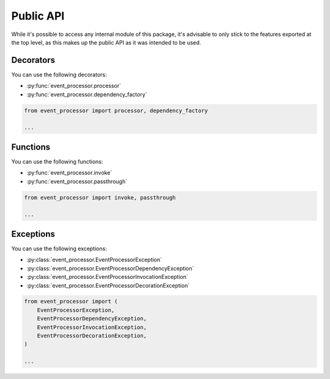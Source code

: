 Public API
==========

While it's possible to access any internal module of this package, it's advisable to only stick to the features
exported at the top level, as this makes up the public API as it was intended to be used.

Decorators
----------

You can use the following decorators:

- :py:func:`event_processor.processor`
- :py:func:`event_processor.dependency_factory`

.. code-block:: python

    from event_processor import processor, dependency_factory

    ...

Functions
---------

You can use the following functions:

- :py:func:`event_processor.invoke`
- :py:func:`event_processor.passthrough`

.. code-block:: python

    from event_processor import invoke, passthrough

    ...

Exceptions
----------

You can use the following exceptions:

- :py:class:`event_processor.EventProcessorException`
- :py:class:`event_processor.EventProcessorDependencyException`
- :py:class:`event_processor.EventProcessorInvocationException`
- :py:class:`event_processor.EventProcessorDecorationException`

.. code-block:: python

    from event_processor import (
        EventProcessorException,
        EventProcessorDependencyException,
        EventProcessorInvocationException,
        EventProcessorDecorationException,
    )

    ...
